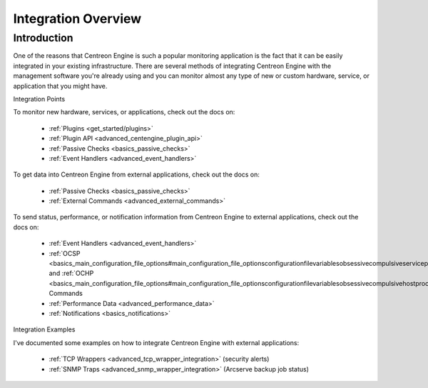 Integration Overview
********************

Introduction
============

One of the reasons that Centreon Engine is such a popular monitoring
application is the fact that it can be easily integrated in your
existing infrastructure. There are several methods of integrating
Centreon Engine with the management software you're already using and
you can monitor almost any type of new or custom hardware, service, or
application that you might have.

Integration Points

.. image:: integration_overview.png

To monitor new hardware, services, or applications, check out the docs
on:

  * :ref:`Plugins <get_started/plugins>`
  * :ref:`Plugin API <advanced_centengine_plugin_api>`
  * :ref:`Passive Checks <basics_passive_checks>`
  * :ref:`Event Handlers <advanced_event_handlers>`

To get data into Centreon Engine from external applications, check out
the docs on:

  * :ref:`Passive Checks <basics_passive_checks>`
  * :ref:`External Commands <advanced_external_commands>`

To send status, performance, or notification information from Centreon
Engine to external applications, check out the docs on:

  * :ref:`Event Handlers <advanced_event_handlers>`
  * :ref:`OCSP <basics_main_configuration_file_options#main_configuration_file_optionsconfigurationfilevariablesobsessivecompulsiveserviceprocessorcommand>`    and
    :ref:`OCHP <basics_main_configuration_file_options#main_configuration_file_optionsconfigurationfilevariablesobsessivecompulsivehostprocessorcommand>`
    Commands
  * :ref:`Performance Data <advanced_performance_data>`
  * :ref:`Notifications <basics_notifications>`

Integration Examples

I've documented some examples on how to integrate Centreon Engine with
external applications:

  * :ref:`TCP Wrappers <advanced_tcp_wrapper_integration>` (security alerts)
  * :ref:`SNMP Traps <advanced_snmp_wrapper_integration>` (Arcserve backup job status)
